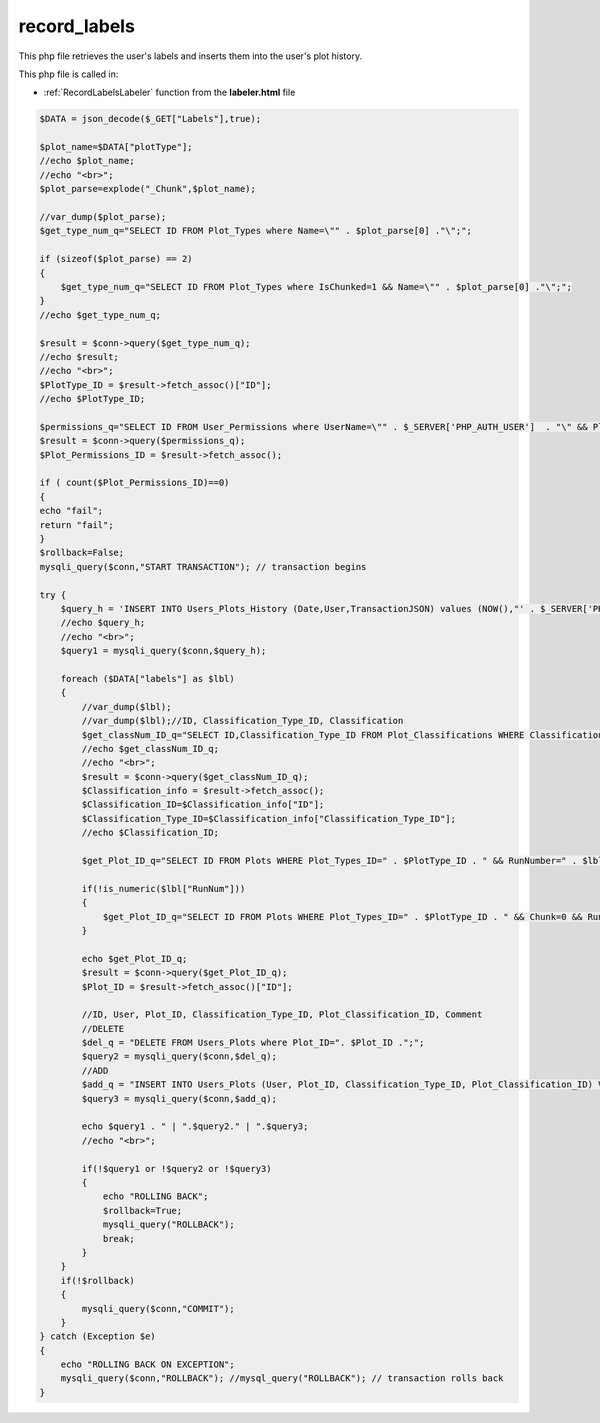 .. _record_labelsphp:

record_labels
=============

This php file retrieves the user's labels and inserts them into the user's plot history. 

This php file is called in:

- :ref:`RecordLabelsLabeler` function from the **labeler.html** file

.. code-block:: php

    $DATA = json_decode($_GET["Labels"],true);

    $plot_name=$DATA["plotType"];
    //echo $plot_name;
    //echo "<br>";
    $plot_parse=explode("_Chunk",$plot_name);

    //var_dump($plot_parse);
    $get_type_num_q="SELECT ID FROM Plot_Types where Name=\"" . $plot_parse[0] ."\";";

    if (sizeof($plot_parse) == 2)
    {
        $get_type_num_q="SELECT ID FROM Plot_Types where IsChunked=1 && Name=\"" . $plot_parse[0] ."\";";
    }
    //echo $get_type_num_q;

    $result = $conn->query($get_type_num_q);
    //echo $result;
    //echo "<br>";
    $PlotType_ID = $result->fetch_assoc()["ID"];
    //echo $PlotType_ID;

    $permissions_q="SELECT ID FROM User_Permissions where UserName=\"" . $_SERVER['PHP_AUTH_USER']  . "\" && Plot_Type_ID=" . $PlotType_ID;
    $result = $conn->query($permissions_q);
    $Plot_Permissions_ID = $result->fetch_assoc();

    if ( count($Plot_Permissions_ID)==0)
    {
    echo "fail";
    return "fail";
    }
    $rollback=False;
    mysqli_query($conn,"START TRANSACTION"); // transaction begins

    try {
        $query_h = 'INSERT INTO Users_Plots_History (Date,User,TransactionJSON) values (NOW(),"' . $_SERVER['PHP_AUTH_USER'] .'",\'' . $_GET["Labels"] .'\');';
        //echo $query_h;
        //echo "<br>";
        $query1 = mysqli_query($conn,$query_h);

        foreach ($DATA["labels"] as $lbl)
        {
            //var_dump($lbl);
            //var_dump($lbl);//ID, Classification_Type_ID, Classification
            $get_classNum_ID_q="SELECT ID,Classification_Type_ID FROM Plot_Classifications WHERE Classification=\"" . $lbl["Label"] . "\";";
            //echo $get_classNum_ID_q;
            //echo "<br>";
            $result = $conn->query($get_classNum_ID_q);
            $Classification_info = $result->fetch_assoc();
            $Classification_ID=$Classification_info["ID"];
            $Classification_Type_ID=$Classification_info["Classification_Type_ID"];
            //echo $Classification_ID;

            $get_Plot_ID_q="SELECT ID FROM Plots WHERE Plot_Types_ID=" . $PlotType_ID . " && RunNumber=" . $lbl["RunNum"] . "&& Chunk=" . $lbl["ChunkNum"];

            if(!is_numeric($lbl["RunNum"]))
            {
                $get_Plot_ID_q="SELECT ID FROM Plots WHERE Plot_Types_ID=" . $PlotType_ID . " && Chunk=0 && RunNumber=0 && RunPeriod=\"" . $lbl["RunNum"] . "\"";
            }

            echo $get_Plot_ID_q;
            $result = $conn->query($get_Plot_ID_q);
            $Plot_ID = $result->fetch_assoc()["ID"];

            //ID, User, Plot_ID, Classification_Type_ID, Plot_Classification_ID, Comment
            //DELETE
            $del_q = "DELETE FROM Users_Plots where Plot_ID=". $Plot_ID .";";
            $query2 = mysqli_query($conn,$del_q);
            //ADD
            $add_q = "INSERT INTO Users_Plots (User, Plot_ID, Classification_Type_ID, Plot_Classification_ID) VALUES (\"". $_SERVER['PHP_AUTH_USER'] ."\",". $Plot_ID . ",". $Classification_Type_ID .",". $Classification_ID.");";
            $query3 = mysqli_query($conn,$add_q);

            echo $query1 . " | ".$query2." | ".$query3;
            //echo "<br>";

            if(!$query1 or !$query2 or !$query3)
            {
                echo "ROLLING BACK";
                $rollback=True;
                mysqli_query("ROLLBACK"); 
                break;
            }
        }
        if(!$rollback)
        {   
            mysqli_query($conn,"COMMIT");
        }
    } catch (Exception $e)
    {
        echo "ROLLING BACK ON EXCEPTION";
        mysqli_query($conn,"ROLLBACK"); //mysql_query("ROLLBACK"); // transaction rolls back
    }

        
        